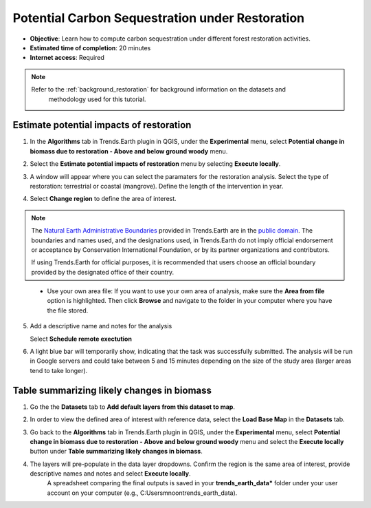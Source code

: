 .. _tut_carbon_sequestration_restoration:

Potential Carbon Sequestration under Restoration
==================================================

- **Objective**: Learn how to compute carbon sequestration under different forest restoration activities.

- **Estimated time of completion**: 20 minutes

- **Internet access**: Required

.. note::
    Refer to the :ref:`background_restoration` for background information on the datasets and 
	methodology used for this tutorial.

.. _compute_forest_data:

Estimate potential impacts of restoration
--------------------------------------------   
   
1. In the **Algorithms** tab in Trends.Earth plugin in QGIS, under the **Experimental** menu, select 
   **Potential change in biomass due to restoration - Above and below ground woody** menu.

.. image:: /static/common/te_experimental_restoration_menu.png
   :align: center   

2. Select the **Estimate potential impacts of restoration** menu by selecting **Execute locally**.

.. image:: /static/common/execute-remotely.png
   :align: center
   
3. A window will appear where you can select the paramaters for the restoration analysis.
   Select the type of restoration: terrestrial or coastal (mangrove). 
   Define the length of the intervention in year.
   
.. image:: /static/training/t13/biomass_change_restoration.png
   :align: center
  
4. Select **Change region** to define the area of interest.

.. image:: /static/common/change-region.png
   :align: center

.. note::
    The `Natural Earth Administrative Boundaries`_ provided in Trends.Earth 
    are in the `public domain`_. The boundaries and names used, and the 
    designations used, in Trends.Earth do not imply official endorsement or 
    acceptance by Conservation International Foundation, or by its partner 
    organizations and contributors.

    If using Trends.Earth for official purposes, it is recommended that users 
    choose an official boundary provided by the designated office of their 
    country.

.. _Natural Earth Administrative Boundaries: http://www.naturalearthdata.com

.. _Public Domain: https://creativecommons.org/publicdomain/zero/1.0

 - Use your own area file: If you want to use your own area of analysis, make sure the **Area from file** option is highlighted. Then click **Browse** and navigate to the folder in your computer where you have the file stored. 

5. Add a descriptive name and notes for the analysis
   
   Select **Schedule remote exectution**

.. image:: /static/training/t13/carbon_change.png
   :align: center

6. A light blue bar will temporarily show, indicating that the task was successfully submitted. The analysis will be run in Google servers and could take between 5 and 15 minutes depending on the size of the study area (larger areas tend to take longer).

Table summarizing likely changes in biomass
-----------------------------------------------

1. Go the the **Datasets** tab to **Add default layers from this dataset to map**.

.. image:: /static/training/t11/dataset_tab.png
   :align: center
   
2. In order to view the defined area of interest with reference data, select the **Load Base Map** in the **Datasets** tab.
   
.. image:: /static/training/t13/add_basemap.png
   :align: center
   
.. image:: /static/training/t13/biomass.png
   :align: center

3. Go back to the **Algorithms** tab in Trends.Earth plugin in QGIS, under the **Experimental** menu, select 
   **Potential change in biomass due to restoration - Above and below ground woody** menu and select the **Execute locally** button
   under **Table summarizing likely changes in biomass**.
   
.. image:: /static/training/t13/sequestration_from_restoration.png
   :align: center 

4. The layers will pre-populate in the data layer dropdowns. Confirm the region is the same area of interest, provide descriptive names and notes and select **Execute locally**.
    A spreadsheet comparing the final outputs is saved in your **trends_earth_data*** folder under your user account on your computer (e.g., C:\Users\mnoon\trends_earth_data).

.. image:: /static/training/t13/restoration_results_1.png
   :align: center

.. image:: /static/training/t13/restoration_results_2.png
   :align: center
   